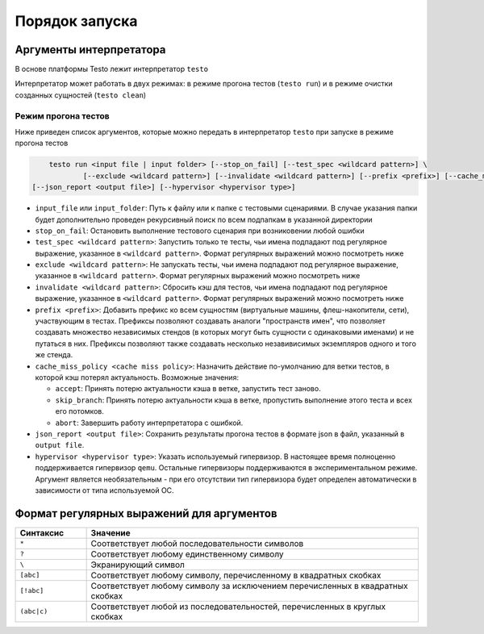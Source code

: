 ..  SPDX-License-Identifier: BSD-3-Clause
    Copyright(c) 2010-2014 Intel Corporation.

Порядок запуска
===============

Аргументы интерпретатора
------------------------

В основе платформы Testo лежит интерпретатор ``testo``

Интерпретатор может работать в двух режимах: в режиме прогона тестов (``testo run``) и в режиме очистки созданных сущностей (``testo clean``)

Режим прогона тестов
++++++++++++++++++++

Ниже приведен список аргументов, которые можно передать в интерпретатор ``testo`` при запуске в режиме прогона тестов

.. code-block:: console

	testo run <input file | input folder> [--stop_on_fail] [--test_spec <wildcard pattern>] \
		[--exclude <wildcard pattern>] [--invalidate <wildcard pattern>] [--prefix <prefix>] [--cache_miss_policy <cache miss policy>] \
    [--json_report <output file>] [--hypervisor <hypervisor type>]

* ``input_file`` или ``input_folder``: Путь к файлу или к папке с тестовыми сценариями. В случае указания папки будет дополнительно проведен рекурсивный поиск по всем подпапкам в указанной директории
* ``stop_on_fail``: Остановить выполнение тестового сценария при возниковении любой ошибки
* ``test_spec <wildcard pattern>``: Запустить только те тесты, чьи имена подпадают под регулярное выражение, указанное в ``<wildcard pattern>``. Формат регулярных выражений можно посмотреть ниже
* ``exclude <wildcard pattern>``: Не запускать тесты, чьи имена подпадают под регулярное выражение, указанное в ``<wildcard pattern>``. Формат регулярных выражений можно посмотреть ниже
* ``invalidate <wildcard pattern>``: Сбросить кэш для тестов, чьи имена подпадают под регулярное выражение, указанное в ``<wildcard pattern>``. Формат регулярных выражений можно посмотреть ниже
* ``prefix <prefix>``: Добавить префикс ко всем сущностям (виртуальные машины, флеш-накопители, сети), участвующим в тестах. Префиксы позволяют создавать аналоги "пространств имен", что позволяет создавать множество независимых стендов (в которых могут быть сущности с одинаковыми именами) и не путаться в них. Префиксы позволяют также создавать несколько незавивисимых экземпляров одного и того же стенда.
* ``cache_miss_policy <cache miss policy>``: Назначить действие по-умолчанию для ветки тестов, в которой кэш потерял актуальность. Возможные значения:

  - ``accept``: Принять потерю актуальности кэша в ветке, запустить тест заново.
  - ``skip_branch``: Принять потерю актуальности кэша в ветке, пропустить выполнение этого теста и всех его потомков.
  - ``abort``: Завершить работу интерпретатора с ошибкой.
* ``json_report <output file>``: Сохранить результаты прогона тестов в формате json в файл, указанный в ``output file``.
* ``hypervisor <hypervisor type>``: Указать используемый гипервизор. В настоящее время полноценно поддерживается гипервизор ``qemu``. Остальные гипервизоры поддерживаются в экспериментальном режиме. Аргумент является необязательным - при его отсутствии тип гипервизора будет определен автоматически в зависимости от типа используемой ОС.


Формат регулярных выражений для аргументов
------------------------------------------

.. list-table::
   :widths: 15 70
   :header-rows: 1

   * - Синтаксис
     - Значение
   * - ``*``
     - Соответствует любой последовательности символов
   * - ``?``
     - Соответствует любому единственному символу
   * - ``\``
     - Экранирующий символ
   * - ``[abc]``
     - Соответствует любому символу, перечисленному в квадратных скобках
   * - ``[!abc]``
     - Соответствует любому символу за исключением перечисленных в квадратных скобках
   * - ``(abc|c)``
     - Соответствует любой из последовательностей, перечисленных в круглых скобках
